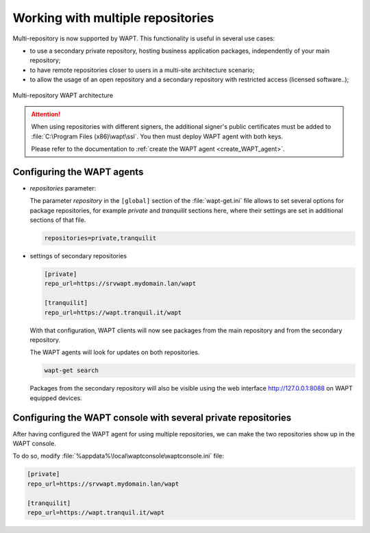 .. Reminder for header structure :
   Niveau 1 : ====================
   Niveau 2 : --------------------
   Niveau 3 : ++++++++++++++++++++
   Niveau 4 : """"""""""""""""""""
   Niveau 5 : ^^^^^^^^^^^^^^^^^^^^

.. meta::
  :description: Working with multiple repositories
  :keywords: multi-repositories, business applications, licenced applications,
             license restricted software, self-service applications

Working with multiple repositories
==================================

Multi-repository is now supported by WAPT.
This functionality is useful in several use cases:

* to use a secondary private repository, hosting business application packages,
  independently of your main repository;

* to have remote repositories closer to users in a multi-site
  architecture scenario;

* to allow the usage of an open repository and a secondary repository
  with restricted access (licensed software..);

.. figure:: multirepo_diagram.png
    :align: center
    :alt: Multi-repository WAPT architecture

    Multi-repository WAPT architecture

.. attention::

  When using repositories with different signers, the additional signer's
  public certificates must be added to :file:`C:\Program Files (x86)\wapt\ssl`.
  You then must deploy WAPT agent with both keys.

  Please refer to the documentation to :ref:`create
  the WAPT agent <create_WAPT_agent>`.

Configuring the WAPT agents
---------------------------

* *repositories* parameter:

  The parameter *repository* in the ``[global]`` section of the
  :file:`wapt-get.ini` file allows to set several options for
  package repositories, for example *private* and *tranquilit* sections here,
  where their settings are set in additional sections of that file.

  .. code-block:: bash

    repositories=private,tranquilit

* settings of secondary repositories

  .. code-block:: ini

    [private]
    repo_url=https://srvwapt.mydomain.lan/wapt

    [tranquilit]
    repo_url=https://wapt.tranquil.it/wapt

  With that configuration, WAPT clients will now see packages
  from the main repository and from the secondary repository.

  The WAPT agents will look for updates on both repositories.

  .. code-block:: bash

    wapt-get search

  Packages from the secondary repository will also be visible
  using the web interface http://127.0.0.1:8088 on WAPT equipped devices.

Configuring the WAPT console with several private repositories
--------------------------------------------------------------

After having configured the WAPT agent for using multiple repositories,
we can make the two repositories show up in the WAPT console.

To do so, modify :file:`%appdata%\local\waptconsole\waptconsole.ini` file:

.. code-block:: ini

  [private]
  repo_url=https://srvwapt.mydomain.lan/wapt

  [tranquilit]
  repo_url=https://wapt.tranquil.it/wapt

